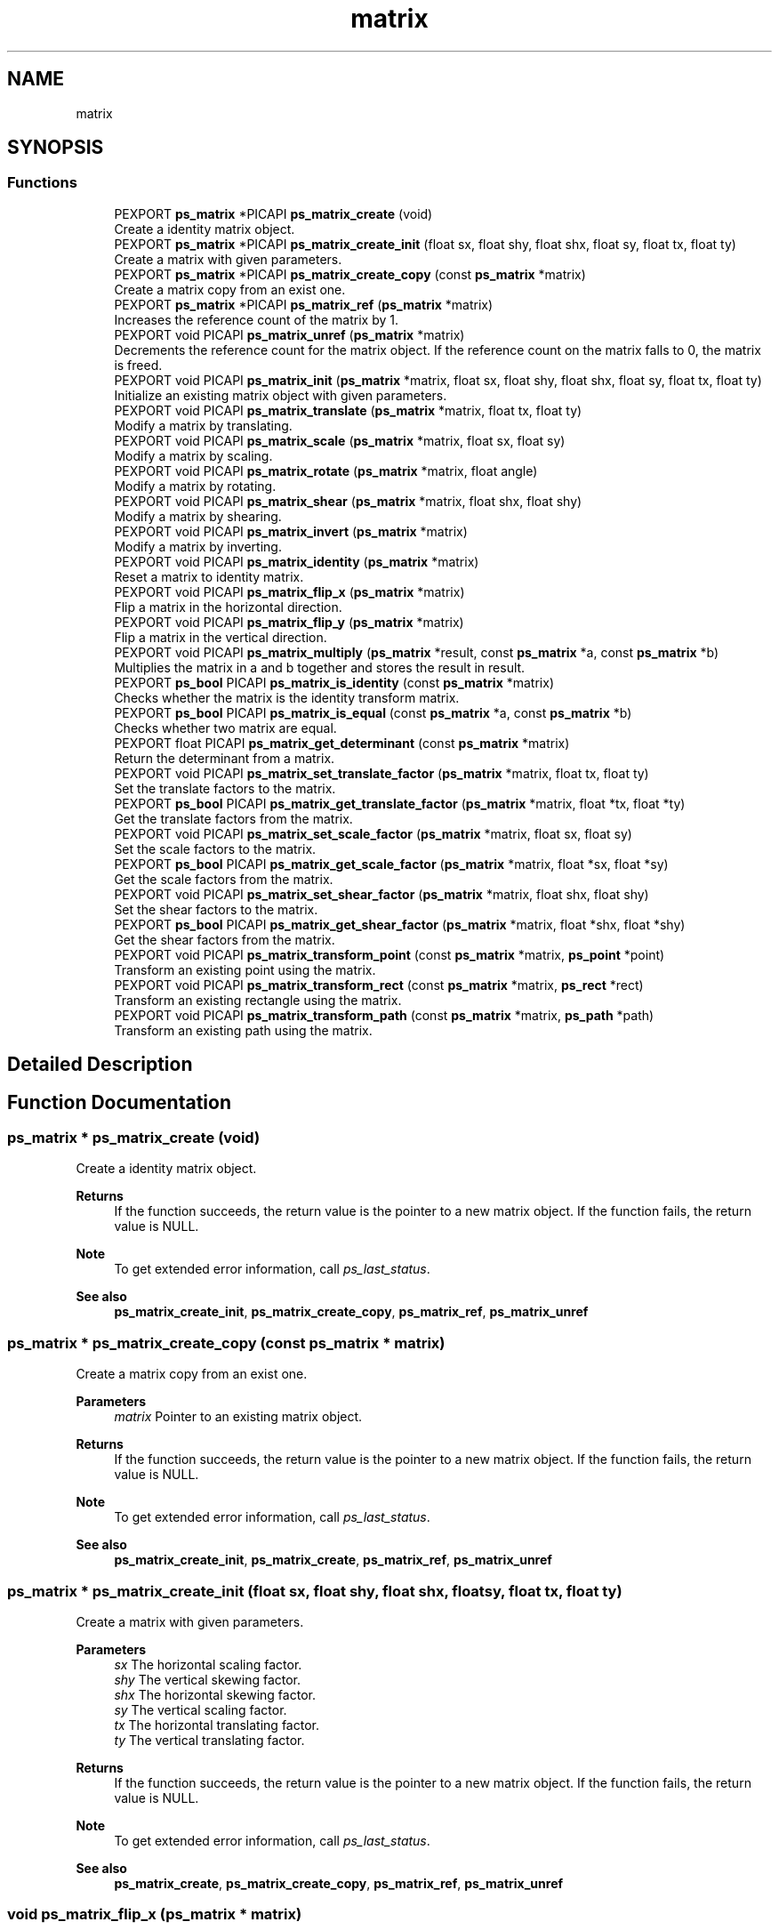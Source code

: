 .TH "matrix" 3 "Tue May 13 2025" "Version 2.8" "Picasso API" \" -*- nroff -*-
.ad l
.nh
.SH NAME
matrix
.SH SYNOPSIS
.br
.PP
.SS "Functions"

.in +1c
.ti -1c
.RI "PEXPORT \fBps_matrix\fP *PICAPI \fBps_matrix_create\fP (void)"
.br
.RI "Create a identity matrix object\&. "
.ti -1c
.RI "PEXPORT \fBps_matrix\fP *PICAPI \fBps_matrix_create_init\fP (float sx, float shy, float shx, float sy, float tx, float ty)"
.br
.RI "Create a matrix with given parameters\&. "
.ti -1c
.RI "PEXPORT \fBps_matrix\fP *PICAPI \fBps_matrix_create_copy\fP (const \fBps_matrix\fP *matrix)"
.br
.RI "Create a matrix copy from an exist one\&. "
.ti -1c
.RI "PEXPORT \fBps_matrix\fP *PICAPI \fBps_matrix_ref\fP (\fBps_matrix\fP *matrix)"
.br
.RI "Increases the reference count of the matrix by 1\&. "
.ti -1c
.RI "PEXPORT void PICAPI \fBps_matrix_unref\fP (\fBps_matrix\fP *matrix)"
.br
.RI "Decrements the reference count for the matrix object\&. If the reference count on the matrix falls to 0, the matrix is freed\&. "
.ti -1c
.RI "PEXPORT void PICAPI \fBps_matrix_init\fP (\fBps_matrix\fP *matrix, float sx, float shy, float shx, float sy, float tx, float ty)"
.br
.RI "Initialize an existing matrix object with given parameters\&. "
.ti -1c
.RI "PEXPORT void PICAPI \fBps_matrix_translate\fP (\fBps_matrix\fP *matrix, float tx, float ty)"
.br
.RI "Modify a matrix by translating\&. "
.ti -1c
.RI "PEXPORT void PICAPI \fBps_matrix_scale\fP (\fBps_matrix\fP *matrix, float sx, float sy)"
.br
.RI "Modify a matrix by scaling\&. "
.ti -1c
.RI "PEXPORT void PICAPI \fBps_matrix_rotate\fP (\fBps_matrix\fP *matrix, float angle)"
.br
.RI "Modify a matrix by rotating\&. "
.ti -1c
.RI "PEXPORT void PICAPI \fBps_matrix_shear\fP (\fBps_matrix\fP *matrix, float shx, float shy)"
.br
.RI "Modify a matrix by shearing\&. "
.ti -1c
.RI "PEXPORT void PICAPI \fBps_matrix_invert\fP (\fBps_matrix\fP *matrix)"
.br
.RI "Modify a matrix by inverting\&. "
.ti -1c
.RI "PEXPORT void PICAPI \fBps_matrix_identity\fP (\fBps_matrix\fP *matrix)"
.br
.RI "Reset a matrix to identity matrix\&. "
.ti -1c
.RI "PEXPORT void PICAPI \fBps_matrix_flip_x\fP (\fBps_matrix\fP *matrix)"
.br
.RI "Flip a matrix in the horizontal direction\&. "
.ti -1c
.RI "PEXPORT void PICAPI \fBps_matrix_flip_y\fP (\fBps_matrix\fP *matrix)"
.br
.RI "Flip a matrix in the vertical direction\&. "
.ti -1c
.RI "PEXPORT void PICAPI \fBps_matrix_multiply\fP (\fBps_matrix\fP *result, const \fBps_matrix\fP *a, const \fBps_matrix\fP *b)"
.br
.RI "Multiplies the matrix in a and b together and stores the result in result\&. "
.ti -1c
.RI "PEXPORT \fBps_bool\fP PICAPI \fBps_matrix_is_identity\fP (const \fBps_matrix\fP *matrix)"
.br
.RI "Checks whether the matrix is the identity transform matrix\&. "
.ti -1c
.RI "PEXPORT \fBps_bool\fP PICAPI \fBps_matrix_is_equal\fP (const \fBps_matrix\fP *a, const \fBps_matrix\fP *b)"
.br
.RI "Checks whether two matrix are equal\&. "
.ti -1c
.RI "PEXPORT float PICAPI \fBps_matrix_get_determinant\fP (const \fBps_matrix\fP *matrix)"
.br
.RI "Return the determinant from a matrix\&. "
.ti -1c
.RI "PEXPORT void PICAPI \fBps_matrix_set_translate_factor\fP (\fBps_matrix\fP *matrix, float tx, float ty)"
.br
.RI "Set the translate factors to the matrix\&. "
.ti -1c
.RI "PEXPORT \fBps_bool\fP PICAPI \fBps_matrix_get_translate_factor\fP (\fBps_matrix\fP *matrix, float *tx, float *ty)"
.br
.RI "Get the translate factors from the matrix\&. "
.ti -1c
.RI "PEXPORT void PICAPI \fBps_matrix_set_scale_factor\fP (\fBps_matrix\fP *matrix, float sx, float sy)"
.br
.RI "Set the scale factors to the matrix\&. "
.ti -1c
.RI "PEXPORT \fBps_bool\fP PICAPI \fBps_matrix_get_scale_factor\fP (\fBps_matrix\fP *matrix, float *sx, float *sy)"
.br
.RI "Get the scale factors from the matrix\&. "
.ti -1c
.RI "PEXPORT void PICAPI \fBps_matrix_set_shear_factor\fP (\fBps_matrix\fP *matrix, float shx, float shy)"
.br
.RI "Set the shear factors to the matrix\&. "
.ti -1c
.RI "PEXPORT \fBps_bool\fP PICAPI \fBps_matrix_get_shear_factor\fP (\fBps_matrix\fP *matrix, float *shx, float *shy)"
.br
.RI "Get the shear factors from the matrix\&. "
.ti -1c
.RI "PEXPORT void PICAPI \fBps_matrix_transform_point\fP (const \fBps_matrix\fP *matrix, \fBps_point\fP *point)"
.br
.RI "Transform an existing point using the matrix\&. "
.ti -1c
.RI "PEXPORT void PICAPI \fBps_matrix_transform_rect\fP (const \fBps_matrix\fP *matrix, \fBps_rect\fP *rect)"
.br
.RI "Transform an existing rectangle using the matrix\&. "
.ti -1c
.RI "PEXPORT void PICAPI \fBps_matrix_transform_path\fP (const \fBps_matrix\fP *matrix, \fBps_path\fP *path)"
.br
.RI "Transform an existing path using the matrix\&. "
.in -1c
.SH "Detailed Description"
.PP 

.SH "Function Documentation"
.PP 
.SS "\fBps_matrix\fP * ps_matrix_create (void)"

.PP
Create a identity matrix object\&. 
.PP
\fBReturns\fP
.RS 4
If the function succeeds, the return value is the pointer to a new matrix object\&. If the function fails, the return value is NULL\&.
.RE
.PP
\fBNote\fP
.RS 4
To get extended error information, call \fIps_last_status\fP\&.
.RE
.PP
\fBSee also\fP
.RS 4
\fBps_matrix_create_init\fP, \fBps_matrix_create_copy\fP, \fBps_matrix_ref\fP, \fBps_matrix_unref\fP 
.RE
.PP

.SS "\fBps_matrix\fP * ps_matrix_create_copy (const \fBps_matrix\fP * matrix)"

.PP
Create a matrix copy from an exist one\&. 
.PP
\fBParameters\fP
.RS 4
\fImatrix\fP Pointer to an existing matrix object\&.
.RE
.PP
\fBReturns\fP
.RS 4
If the function succeeds, the return value is the pointer to a new matrix object\&. If the function fails, the return value is NULL\&.
.RE
.PP
\fBNote\fP
.RS 4
To get extended error information, call \fIps_last_status\fP\&.
.RE
.PP
\fBSee also\fP
.RS 4
\fBps_matrix_create_init\fP, \fBps_matrix_create\fP, \fBps_matrix_ref\fP, \fBps_matrix_unref\fP 
.RE
.PP

.SS "\fBps_matrix\fP * ps_matrix_create_init (float sx, float shy, float shx, float sy, float tx, float ty)"

.PP
Create a matrix with given parameters\&. 
.PP
\fBParameters\fP
.RS 4
\fIsx\fP The horizontal scaling factor\&. 
.br
\fIshy\fP The vertical skewing factor\&. 
.br
\fIshx\fP The horizontal skewing factor\&. 
.br
\fIsy\fP The vertical scaling factor\&. 
.br
\fItx\fP The horizontal translating factor\&. 
.br
\fIty\fP The vertical translating factor\&.
.RE
.PP
\fBReturns\fP
.RS 4
If the function succeeds, the return value is the pointer to a new matrix object\&. If the function fails, the return value is NULL\&.
.RE
.PP
\fBNote\fP
.RS 4
To get extended error information, call \fIps_last_status\fP\&.
.RE
.PP
\fBSee also\fP
.RS 4
\fBps_matrix_create\fP, \fBps_matrix_create_copy\fP, \fBps_matrix_ref\fP, \fBps_matrix_unref\fP 
.RE
.PP

.SS "void ps_matrix_flip_x (\fBps_matrix\fP * matrix)"

.PP
Flip a matrix in the horizontal direction\&. 
.PP
\fBParameters\fP
.RS 4
\fImatrix\fP Pointer to an existing matrix object\&.
.RE
.PP
\fBSee also\fP
.RS 4
\fBps_matrix_identity\fP, \fBps_matrix_flip_y\fP, \fBps_matrix_invert\fP 
.RE
.PP

.SS "void ps_matrix_flip_y (\fBps_matrix\fP * matrix)"

.PP
Flip a matrix in the vertical direction\&. 
.PP
\fBParameters\fP
.RS 4
\fImatrix\fP Pointer to an existing matrix object\&.
.RE
.PP
\fBSee also\fP
.RS 4
\fBps_matrix_identity\fP, \fBps_matrix_flip_x\fP, \fBps_matrix_invert\fP 
.RE
.PP

.SS "float ps_matrix_get_determinant (const \fBps_matrix\fP * matrix)"

.PP
Return the determinant from a matrix\&. 
.PP
\fBParameters\fP
.RS 4
\fImatrix\fP Pointer to an existing matrix object\&.
.RE
.PP
\fBReturns\fP
.RS 4
The determinant of the matrix\&.
.RE
.PP
\fBSee also\fP
.RS 4
\fBps_matrix_is_equal\fP, \fBps_matrix_is_identity\fP, \fBps_matrix_multiply\fP 
.RE
.PP

.SS "\fBps_bool\fP ps_matrix_get_scale_factor (\fBps_matrix\fP * matrix, float * sx, float * sy)"

.PP
Get the scale factors from the matrix\&. 
.PP
\fBParameters\fP
.RS 4
\fImatrix\fP Pointer to an existing matrix object\&. 
.br
\fIsx\fP Pointer to a buffer to receiving the scale factor in x dimension\&. 
.br
\fIsy\fP Pointer to a buffer to receiving the scale factor in y dimension\&.
.RE
.PP
\fBReturns\fP
.RS 4
True if is success, otherwise False\&.
.RE
.PP
\fBSee also\fP
.RS 4
\fBps_matrix_set_scale_factor\fP 
.RE
.PP

.SS "\fBps_bool\fP ps_matrix_get_shear_factor (\fBps_matrix\fP * matrix, float * shx, float * shy)"

.PP
Get the shear factors from the matrix\&. 
.PP
\fBParameters\fP
.RS 4
\fImatrix\fP Pointer to an existing matrix object\&. 
.br
\fIshx\fP Pointer to a buffer to receiving the shear factor in horizontal\&. 
.br
\fIshy\fP Pointer to a buffer to receiving the shear factor in vertical\&.
.RE
.PP
\fBReturns\fP
.RS 4
True if is success, otherwise False\&.
.RE
.PP
\fBSee also\fP
.RS 4
\fBps_matrix_set_shear_factor\fP 
.RE
.PP

.SS "\fBps_bool\fP ps_matrix_get_translate_factor (\fBps_matrix\fP * matrix, float * tx, float * ty)"

.PP
Get the translate factors from the matrix\&. 
.PP
\fBParameters\fP
.RS 4
\fImatrix\fP Pointer to an existing matrix object\&. 
.br
\fItx\fP Pointer to a buffer to receiving the translate factor in x direction\&. 
.br
\fIty\fP Pointer to a buffer to receiving the translate factor in y direction\&.
.RE
.PP
\fBReturns\fP
.RS 4
True if is success, otherwise False\&.
.RE
.PP
\fBSee also\fP
.RS 4
\fBps_matrix_set_translate_factor\fP 
.RE
.PP

.SS "void ps_matrix_identity (\fBps_matrix\fP * matrix)"

.PP
Reset a matrix to identity matrix\&. 
.PP
\fBParameters\fP
.RS 4
\fImatrix\fP Pointer to an existing matrix object\&.
.RE
.PP
\fBSee also\fP
.RS 4
\fBps_matrix_flip_x\fP, \fBps_matrix_flip_y\fP, \fBps_matrix_invert\fP 
.RE
.PP

.SS "void ps_matrix_init (\fBps_matrix\fP * matrix, float sx, float shy, float shx, float sy, float tx, float ty)"

.PP
Initialize an existing matrix object with given parameters\&. 
.PP
\fBParameters\fP
.RS 4
\fImatrix\fP Pointer to an existing matrix object\&. 
.br
\fIsx\fP The horizontal scaling factor\&. 
.br
\fIshy\fP The vertical skewing factor\&. 
.br
\fIshx\fP The horizontal skewing factor\&. 
.br
\fIsy\fP The vertical scaling factor\&. 
.br
\fItx\fP The horizontal translating factor\&. 
.br
\fIty\fP The vertical translating factor\&.
.RE
.PP
\fBSee also\fP
.RS 4
\fBps_matrix_translate\fP, \fBps_matrix_scale\fP, \fBps_matrix_shear\fP, \fBps_matrix_rotate\fP 
.RE
.PP

.SS "void ps_matrix_invert (\fBps_matrix\fP * matrix)"

.PP
Modify a matrix by inverting\&. 
.PP
\fBParameters\fP
.RS 4
\fImatrix\fP Pointer to an existing matrix object\&.
.RE
.PP
\fBSee also\fP
.RS 4
\fBps_matrix_flip_x\fP, \fBps_matrix_flip_y\fP, \fBps_matrix_identity\fP 
.RE
.PP

.SS "\fBps_bool\fP ps_matrix_is_equal (const \fBps_matrix\fP * a, const \fBps_matrix\fP * b)"

.PP
Checks whether two matrix are equal\&. 
.PP
\fBParameters\fP
.RS 4
\fIa\fP Pointer to an existing matrix object\&. 
.br
\fIb\fP Pointer to an existing matrix object\&.
.RE
.PP
\fBReturns\fP
.RS 4
True if a and b are equal, otherwise False\&.
.RE
.PP
\fBSee also\fP
.RS 4
\fBps_matrix_is_identity\fP, \fBps_matrix_get_determinant\fP, \fBps_matrix_multiply\fP 
.RE
.PP

.SS "\fBps_bool\fP ps_matrix_is_identity (const \fBps_matrix\fP * matrix)"

.PP
Checks whether the matrix is the identity transform matrix\&. 
.PP
\fBParameters\fP
.RS 4
\fImatrix\fP Pointer to an existing matrix object\&.
.RE
.PP
\fBReturns\fP
.RS 4
True if is identity, otherwise False\&.
.RE
.PP
\fBSee also\fP
.RS 4
\fBps_matrix_is_equal\fP, \fBps_matrix_get_determinant\fP, \fBps_matrix_multiply\fP 
.RE
.PP

.SS "void ps_matrix_multiply (\fBps_matrix\fP * result, const \fBps_matrix\fP * a, const \fBps_matrix\fP * b)"

.PP
Multiplies the matrix in a and b together and stores the result in result\&. 
.PP
\fBParameters\fP
.RS 4
\fIresult\fP Pointer to an existing matrix object in which to store the result\&. 
.br
\fIa\fP Pointer to an existing matrix object\&. 
.br
\fIb\fP Pointer to an existing matrix object\&.
.RE
.PP
\fBSee also\fP
.RS 4
\fBps_matrix_is_identity\fP, \fBps_matrix_is_equal\fP \fBps_matrix_get_determinant\fP 
.RE
.PP

.SS "\fBps_matrix\fP * ps_matrix_ref (\fBps_matrix\fP * matrix)"

.PP
Increases the reference count of the matrix by 1\&. 
.PP
\fBParameters\fP
.RS 4
\fImatrix\fP Pointer to an existing matrix object\&.
.RE
.PP
\fBReturns\fP
.RS 4
If the function succeeds, the return value is the pointer to the matrix object\&. If the function fails, the return value is NULL\&.
.RE
.PP
\fBNote\fP
.RS 4
To get extended error information, call \fIps_last_status\fP\&.
.RE
.PP
\fBSee also\fP
.RS 4
\fBps_matrix_create_init\fP, \fBps_matrix_create\fP, \fBps_matrix_create_copy\fP, \fBps_matrix_unref\fP 
.RE
.PP

.SS "void ps_matrix_rotate (\fBps_matrix\fP * matrix, float angle)"

.PP
Modify a matrix by rotating\&. 
.PP
\fBParameters\fP
.RS 4
\fImatrix\fP Pointer to an existing matrix object\&. 
.br
\fIangle\fP The angle, in radians, which to rotate the specified matrix\&.
.RE
.PP
\fBSee also\fP
.RS 4
\fBps_matrix_translate\fP, \fBps_matrix_shear\fP, \fBps_matrix_scale\fP 
.RE
.PP

.SS "void ps_matrix_scale (\fBps_matrix\fP * matrix, float sx, float sy)"

.PP
Modify a matrix by scaling\&. 
.PP
\fBParameters\fP
.RS 4
\fImatrix\fP Pointer to an existing matrix object\&. 
.br
\fIsx\fP The scale factor for the X dimension\&. 
.br
\fIsy\fP The scale factor for the Y dimension\&.
.RE
.PP
\fBSee also\fP
.RS 4
\fBps_matrix_translate\fP, \fBps_matrix_shear\fP, \fBps_matrix_rotate\fP 
.RE
.PP

.SS "void ps_matrix_set_scale_factor (\fBps_matrix\fP * matrix, float sx, float sy)"

.PP
Set the scale factors to the matrix\&. 
.PP
\fBParameters\fP
.RS 4
\fImatrix\fP Pointer to an existing matrix object\&. 
.br
\fIsx\fP The scale factor in x dimension\&. 
.br
\fIsy\fP The scale factor in y dimension\&.
.RE
.PP
\fBSee also\fP
.RS 4
\fBps_matrix_get_scale_factor\fP 
.RE
.PP

.SS "void ps_matrix_set_shear_factor (\fBps_matrix\fP * matrix, float shx, float shy)"

.PP
Set the shear factors to the matrix\&. 
.PP
\fBParameters\fP
.RS 4
\fImatrix\fP Pointer to an existing matrix object\&. 
.br
\fIshx\fP The shear factor for the horizontal\&. 
.br
\fIshy\fP The shear factor for the vertical\&.
.RE
.PP
\fBSee also\fP
.RS 4
\fBps_matrix_get_shear_factor\fP 
.RE
.PP

.SS "void ps_matrix_set_translate_factor (\fBps_matrix\fP * matrix, float tx, float ty)"

.PP
Set the translate factors to the matrix\&. 
.PP
\fBParameters\fP
.RS 4
\fImatrix\fP Pointer to an existing matrix object\&. 
.br
\fItx\fP The amount, in pixels, which the translate factor in x direction\&. 
.br
\fIty\fP The amount, in pixels, which the translate factor in y direction\&.
.RE
.PP
\fBSee also\fP
.RS 4
\fBps_matrix_get_translate_factor\fP 
.RE
.PP

.SS "void ps_matrix_shear (\fBps_matrix\fP * matrix, float shx, float shy)"

.PP
Modify a matrix by shearing\&. 
.PP
\fBParameters\fP
.RS 4
\fImatrix\fP Pointer to an existing matrix object\&. 
.br
\fIshx\fP The shear factor for the horizontal\&. 
.br
\fIshy\fP The shear factor for the vertical\&.
.RE
.PP
\fBSee also\fP
.RS 4
\fBps_matrix_translate\fP, \fBps_matrix_scale\fP, \fBps_matrix_rotate\fP 
.RE
.PP

.SS "void ps_matrix_transform_path (const \fBps_matrix\fP * matrix, \fBps_path\fP * path)"

.PP
Transform an existing path using the matrix\&. 
.PP
\fBParameters\fP
.RS 4
\fImatrix\fP Pointer to an existing matrix object\&. 
.br
\fIpath\fP An existing path which will be transformed\&.
.RE
.PP
\fBSee also\fP
.RS 4
\fBps_matrix_transform_point\fP, \fBps_matrix_transform_rect\fP 
.RE
.PP

.SS "void ps_matrix_transform_point (const \fBps_matrix\fP * matrix, \fBps_point\fP * point)"

.PP
Transform an existing point using the matrix\&. 
.PP
\fBParameters\fP
.RS 4
\fImatrix\fP Pointer to an existing matrix object\&. 
.br
\fIpoint\fP An existing point which will be transformed\&.
.RE
.PP
\fBSee also\fP
.RS 4
\fBps_matrix_transform_rect\fP, \fBps_matrix_transform_path\fP 
.RE
.PP

.SS "void ps_matrix_transform_rect (const \fBps_matrix\fP * matrix, \fBps_rect\fP * rect)"

.PP
Transform an existing rectangle using the matrix\&. 
.PP
\fBParameters\fP
.RS 4
\fImatrix\fP Pointer to an existing matrix object\&. 
.br
\fIrect\fP An existing rectangle which will be transformed\&.
.RE
.PP
\fBSee also\fP
.RS 4
\fBps_matrix_transform_point\fP, \fBps_matrix_transform_path\fP 
.RE
.PP

.SS "void ps_matrix_translate (\fBps_matrix\fP * matrix, float tx, float ty)"

.PP
Modify a matrix by translating\&. 
.PP
\fBParameters\fP
.RS 4
\fImatrix\fP Pointer to an existing matrix object\&. 
.br
\fItx\fP The amount, in pixels, which to translate in x direction\&. 
.br
\fIty\fP The amount, in pixels, which to translate in y direction\&.
.RE
.PP
\fBSee also\fP
.RS 4
\fBps_matrix_scale\fP, \fBps_matrix_shear\fP, \fBps_matrix_rotate\fP 
.RE
.PP

.SS "void ps_matrix_unref (\fBps_matrix\fP * matrix)"

.PP
Decrements the reference count for the matrix object\&. If the reference count on the matrix falls to 0, the matrix is freed\&. 
.PP
\fBParameters\fP
.RS 4
\fImatrix\fP Pointer to an existing matrix object\&.
.RE
.PP
\fBSee also\fP
.RS 4
\fBps_matrix_create_init\fP, \fBps_matrix_create\fP, \fBps_matrix_create_copy\fP, \fBps_matrix_ref\fP 
.RE
.PP

.SH "Author"
.PP 
Generated automatically by Doxygen for Picasso API from the source code\&.
